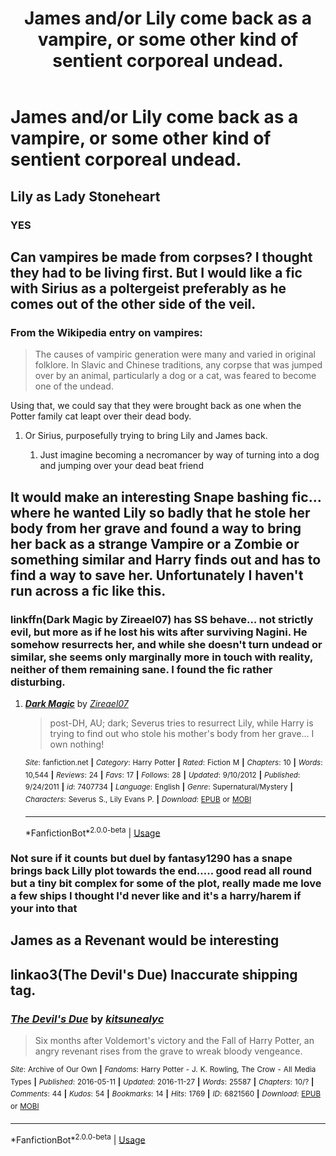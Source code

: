 #+TITLE: James and/or Lily come back as a vampire, or some other kind of sentient corporeal undead.

* James and/or Lily come back as a vampire, or some other kind of sentient corporeal undead.
:PROPERTIES:
:Author: Raesong
:Score: 10
:DateUnix: 1569212977.0
:DateShort: 2019-Sep-23
:FlairText: Prompt/Request
:END:

** Lily as Lady Stoneheart
:PROPERTIES:
:Author: Redhotlipstik
:Score: 11
:DateUnix: 1569223657.0
:DateShort: 2019-Sep-23
:END:

*** YES
:PROPERTIES:
:Author: A-Game-Of-Fate
:Score: 1
:DateUnix: 1569258685.0
:DateShort: 2019-Sep-23
:END:


** Can vampires be made from corpses? I thought they had to be living first. But I would like a fic with Sirius as a poltergeist preferably as he comes out of the other side of the veil.
:PROPERTIES:
:Author: Gible1
:Score: 4
:DateUnix: 1569224604.0
:DateShort: 2019-Sep-23
:END:

*** From the Wikipedia entry on vampires:

#+begin_quote
  The causes of vampiric generation were many and varied in original folklore. In Slavic and Chinese traditions, any corpse that was jumped over by an animal, particularly a dog or a cat, was feared to become one of the undead.
#+end_quote

Using that, we could say that they were brought back as one when the Potter family cat leapt over their dead body.
:PROPERTIES:
:Author: Raesong
:Score: 8
:DateUnix: 1569225266.0
:DateShort: 2019-Sep-23
:END:

**** Or Sirius, purposefully trying to bring Lily and James back.
:PROPERTIES:
:Author: ForwardDiscussion
:Score: 3
:DateUnix: 1569253411.0
:DateShort: 2019-Sep-23
:END:

***** Just imagine becoming a necromancer by way of turning into a dog and jumping over your dead beat friend
:PROPERTIES:
:Author: A-Game-Of-Fate
:Score: 6
:DateUnix: 1569258746.0
:DateShort: 2019-Sep-23
:END:


** It would make an interesting Snape bashing fic... where he wanted Lily so badly that he stole her body from her grave and found a way to bring her back as a strange Vampire or a Zombie or something similar and Harry finds out and has to find a way to save her. Unfortunately I haven't run across a fic like this.
:PROPERTIES:
:Author: ChildOfDragons
:Score: 3
:DateUnix: 1569223069.0
:DateShort: 2019-Sep-23
:END:

*** linkffn(Dark Magic by Zireael07) has SS behave... not strictly evil, but more as if he lost his wits after surviving Nagini. He somehow resurrects her, and while she doesn't turn undead or similar, she seems only marginally more in touch with reality, neither of them remaining sane. I found the fic rather disturbing.
:PROPERTIES:
:Author: Fredrik1994
:Score: 1
:DateUnix: 1569240560.0
:DateShort: 2019-Sep-23
:END:

**** [[https://www.fanfiction.net/s/7407734/1/][*/Dark Magic/*]] by [[https://www.fanfiction.net/u/2926430/Zireael07][/Zireael07/]]

#+begin_quote
  post-DH, AU; dark; Severus tries to resurrect Lily, while Harry is trying to find out who stole his mother's body from her grave... I own nothing!
#+end_quote

^{/Site/:} ^{fanfiction.net} ^{*|*} ^{/Category/:} ^{Harry} ^{Potter} ^{*|*} ^{/Rated/:} ^{Fiction} ^{M} ^{*|*} ^{/Chapters/:} ^{10} ^{*|*} ^{/Words/:} ^{10,544} ^{*|*} ^{/Reviews/:} ^{24} ^{*|*} ^{/Favs/:} ^{17} ^{*|*} ^{/Follows/:} ^{28} ^{*|*} ^{/Updated/:} ^{9/10/2012} ^{*|*} ^{/Published/:} ^{9/24/2011} ^{*|*} ^{/id/:} ^{7407734} ^{*|*} ^{/Language/:} ^{English} ^{*|*} ^{/Genre/:} ^{Supernatural/Mystery} ^{*|*} ^{/Characters/:} ^{Severus} ^{S.,} ^{Lily} ^{Evans} ^{P.} ^{*|*} ^{/Download/:} ^{[[http://www.ff2ebook.com/old/ffn-bot/index.php?id=7407734&source=ff&filetype=epub][EPUB]]} ^{or} ^{[[http://www.ff2ebook.com/old/ffn-bot/index.php?id=7407734&source=ff&filetype=mobi][MOBI]]}

--------------

*FanfictionBot*^{2.0.0-beta} | [[https://github.com/tusing/reddit-ffn-bot/wiki/Usage][Usage]]
:PROPERTIES:
:Author: FanfictionBot
:Score: 1
:DateUnix: 1569240612.0
:DateShort: 2019-Sep-23
:END:


*** Not sure if it counts but duel by fantasy1290 has a snape brings back Lilly plot towards the end..... good read all round but a tiny bit complex for some of the plot, really made me love a few ships I thought I'd never like and it's a harry/harem if your into that
:PROPERTIES:
:Author: redragonbane
:Score: 1
:DateUnix: 1569277316.0
:DateShort: 2019-Sep-24
:END:


** James as a Revenant would be interesting
:PROPERTIES:
:Author: Slightly_Too_Heavy
:Score: 1
:DateUnix: 1569235745.0
:DateShort: 2019-Sep-23
:END:


** linkao3(The Devil's Due) Inaccurate shipping tag.
:PROPERTIES:
:Author: Fredrik1994
:Score: 1
:DateUnix: 1569239841.0
:DateShort: 2019-Sep-23
:END:

*** [[https://archiveofourown.org/works/6821560][*/The Devil's Due/*]] by [[https://www.archiveofourown.org/users/kitsunealyc/pseuds/kitsunealyc][/kitsunealyc/]]

#+begin_quote
  Six months after Voldemort's victory and the Fall of Harry Potter, an angry revenant rises from the grave to wreak bloody vengeance.
#+end_quote

^{/Site/:} ^{Archive} ^{of} ^{Our} ^{Own} ^{*|*} ^{/Fandoms/:} ^{Harry} ^{Potter} ^{-} ^{J.} ^{K.} ^{Rowling,} ^{The} ^{Crow} ^{-} ^{All} ^{Media} ^{Types} ^{*|*} ^{/Published/:} ^{2016-05-11} ^{*|*} ^{/Updated/:} ^{2016-11-27} ^{*|*} ^{/Words/:} ^{25587} ^{*|*} ^{/Chapters/:} ^{10/?} ^{*|*} ^{/Comments/:} ^{44} ^{*|*} ^{/Kudos/:} ^{54} ^{*|*} ^{/Bookmarks/:} ^{14} ^{*|*} ^{/Hits/:} ^{1769} ^{*|*} ^{/ID/:} ^{6821560} ^{*|*} ^{/Download/:} ^{[[https://archiveofourown.org/downloads/6821560/The%20Devils%20Due.epub?updated_at=1556745894][EPUB]]} ^{or} ^{[[https://archiveofourown.org/downloads/6821560/The%20Devils%20Due.mobi?updated_at=1556745894][MOBI]]}

--------------

*FanfictionBot*^{2.0.0-beta} | [[https://github.com/tusing/reddit-ffn-bot/wiki/Usage][Usage]]
:PROPERTIES:
:Author: FanfictionBot
:Score: 1
:DateUnix: 1569239865.0
:DateShort: 2019-Sep-23
:END:
